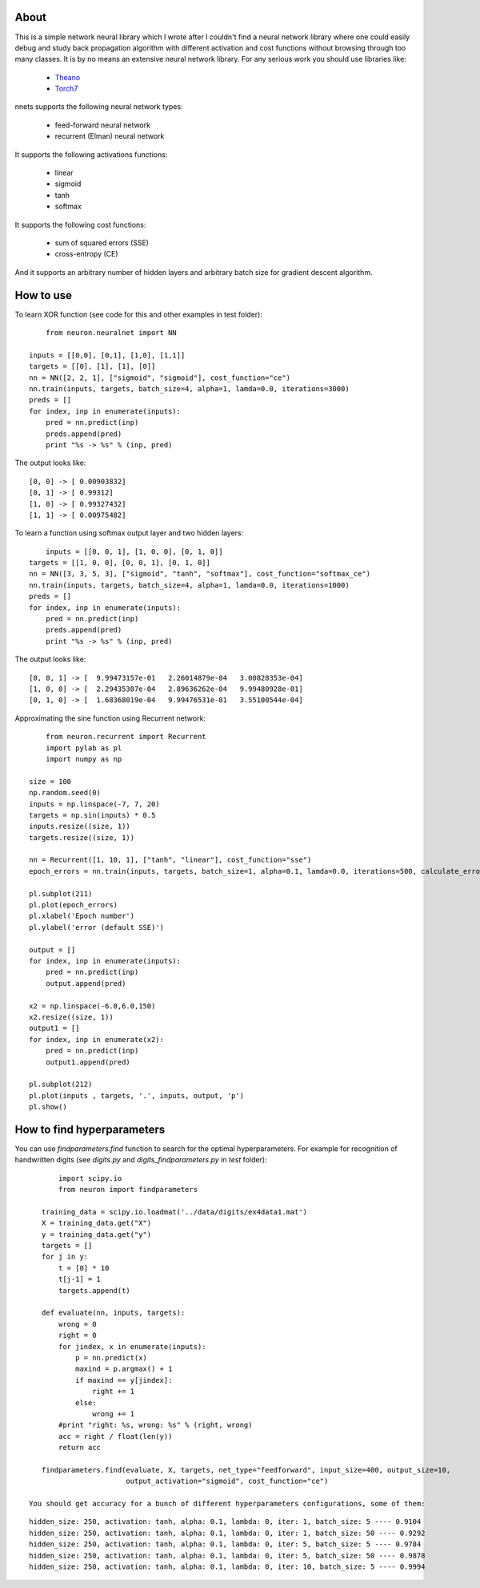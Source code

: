 About
=====

This is a simple network neural library which I wrote after I couldn't find a neural network
library where one could easily debug and study back propagation algorithm with different activation and cost functions 
without browsing through too many classes. 
It is by no means an extensive neural network library. For any serious work you should
use libraries like:
 * `Theano <http://deeplearning.net/software/theano/>`_
 * `Torch7 <http://torch.ch/>`_

nnets supports the following neural network types:
 
 * feed-forward neural network
 * recurrent (Elman) neural network 

It supports the following activations functions:
 
 * linear
 * sigmoid
 * tanh
 * softmax
 
It supports the following cost functions:

 * sum of squared errors (SSE)
 * cross-entropy (CE)
 
And it supports an arbitrary number of hidden layers and arbitrary batch size for gradient descent algorithm.

How to use
=====

To learn XOR function (see code for this and other examples in test folder):

::

	from neuron.neuralnet import NN
	
    inputs = [[0,0], [0,1], [1,0], [1,1]]
    targets = [[0], [1], [1], [0]]
    nn = NN([2, 2, 1], ["sigmoid", "sigmoid"], cost_function="ce")
    nn.train(inputs, targets, batch_size=4, alpha=1, lamda=0.0, iterations=3000)
    preds = []
    for index, inp in enumerate(inputs):
        pred = nn.predict(inp)
        preds.append(pred)
        print "%s -> %s" % (inp, pred)
    
The output looks like:

::

	[0, 0] -> [ 0.00903832]
	[0, 1] -> [ 0.99312]
	[1, 0] -> [ 0.99327432]
	[1, 1] -> [ 0.00975482]

To learn a function using softmax output layer and two hidden layers:

::

	inputs = [[0, 0, 1], [1, 0, 0], [0, 1, 0]]
    targets = [[1, 0, 0], [0, 0, 1], [0, 1, 0]]
    nn = NN([3, 3, 5, 3], ["sigmoid", "tanh", "softmax"], cost_function="softmax_ce")
    nn.train(inputs, targets, batch_size=4, alpha=1, lamda=0.0, iterations=1000)
    preds = []
    for index, inp in enumerate(inputs):
        pred = nn.predict(inp)
        preds.append(pred)
        print "%s -> %s" % (inp, pred)
        
The output looks like:

::

	[0, 0, 1] -> [  9.99473157e-01   2.26014879e-04   3.00828353e-04]
	[1, 0, 0] -> [  2.29435307e-04   2.89636262e-04   9.99480928e-01]
	[0, 1, 0] -> [  1.68368019e-04   9.99476531e-01   3.55100544e-04]
	
Approximating the sine function using Recurrent network:

::

	from neuron.recurrent import Recurrent
	import pylab as pl
	import numpy as np
    
    size = 100
    np.random.seed(0)
    inputs = np.linspace(-7, 7, 20)
    targets = np.sin(inputs) * 0.5
    inputs.resize((size, 1))
    targets.resize((size, 1))

    nn = Recurrent([1, 10, 1], ["tanh", "linear"], cost_function="sse")
    epoch_errors = nn.train(inputs, targets, batch_size=1, alpha=0.1, lamda=0.0, iterations=500, calculate_errors=True)
    
    pl.subplot(211)
    pl.plot(epoch_errors)
    pl.xlabel('Epoch number')
    pl.ylabel('error (default SSE)')
    
    output = []
    for index, inp in enumerate(inputs):
        pred = nn.predict(inp)
        output.append(pred)
        
    x2 = np.linspace(-6.0,6.0,150)
    x2.resize((size, 1))
    output1 = []
    for index, inp in enumerate(x2):
        pred = nn.predict(inp)
        output1.append(pred)
    
    pl.subplot(212)
    pl.plot(inputs , targets, '.', inputs, output, 'p')
    pl.show()


.. image:: https://raw.github.com/miha-stopar/nnets/master/sine.png


How to find hyperparameters
=====

You can use *findparameters.find* function to search for the optimal hyperparameters. For example for recognition of
handwritten digits (see *digits.py* and *digits_findparameters.py* in *test* folder):

::

	import scipy.io
	from neuron import findparameters

    training_data = scipy.io.loadmat('../data/digits/ex4data1.mat')
    X = training_data.get("X")
    y = training_data.get("y")
    targets = []
    for j in y:
        t = [0] * 10
        t[j-1] = 1
        targets.append(t)
        
    def evaluate(nn, inputs, targets):
        wrong = 0
        right = 0
        for jindex, x in enumerate(inputs):
            p = nn.predict(x)
            maxind = p.argmax() + 1
            if maxind == y[jindex]:
                right += 1
            else:
                wrong += 1
        #print "right: %s, wrong: %s" % (right, wrong)
        acc = right / float(len(y))
        return acc
        
    findparameters.find(evaluate, X, targets, net_type="feedforward", input_size=400, output_size=10, 
                        output_activation="sigmoid", cost_function="ce")
 
 You should get accuracy for a bunch of different hyperparameters configurations, some of them:
 
::
 
	hidden_size: 250, activation: tanh, alpha: 0.1, lambda: 0, iter: 1, batch_size: 5 ---- 0.9104
	hidden_size: 250, activation: tanh, alpha: 0.1, lambda: 0, iter: 1, batch_size: 50 ---- 0.9292
	hidden_size: 250, activation: tanh, alpha: 0.1, lambda: 0, iter: 5, batch_size: 5 ---- 0.9784
	hidden_size: 250, activation: tanh, alpha: 0.1, lambda: 0, iter: 5, batch_size: 50 ---- 0.9878
	hidden_size: 250, activation: tanh, alpha: 0.1, lambda: 0, iter: 10, batch_size: 5 ---- 0.9994
	




